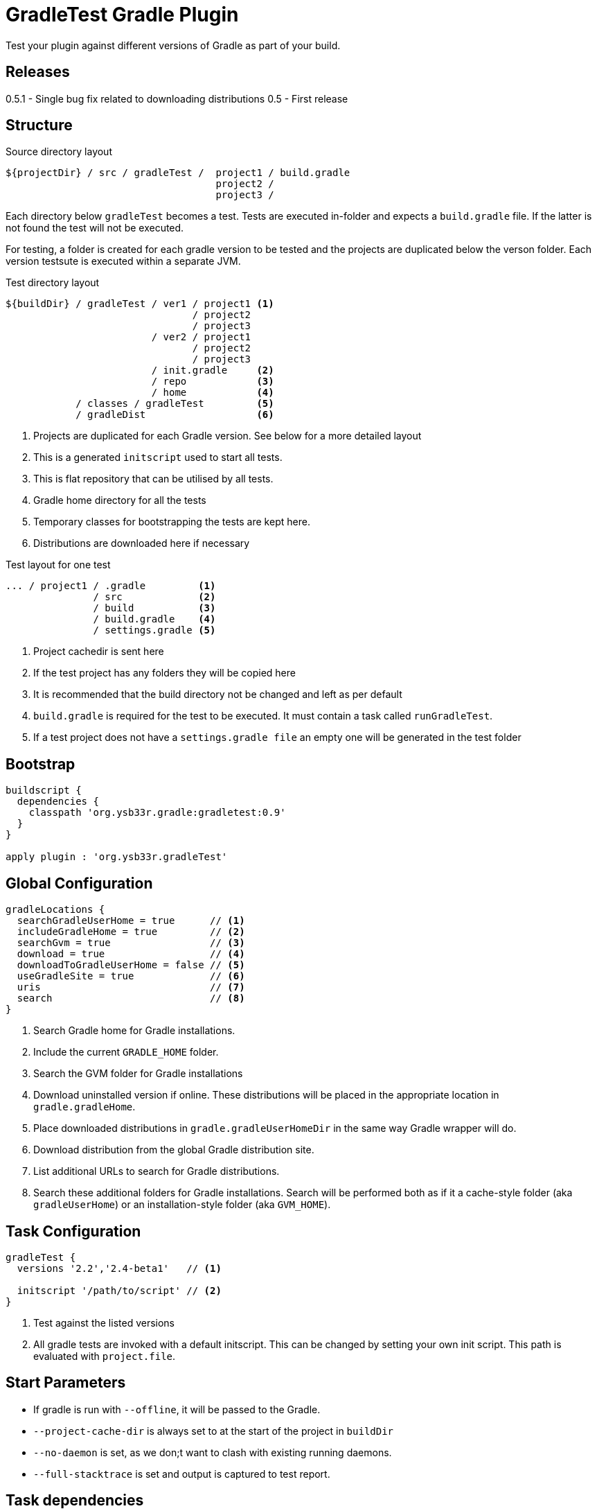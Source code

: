 = GradleTest Gradle Plugin

Test your plugin against different versions of Gradle as part of your build.

== Releases

0.5.1 - Single bug fix related to downloading distributions
0.5 - First release

== Structure

.Source directory layout
----
${projectDir} / src / gradleTest /  project1 / build.gradle
                                    project2 /
                                    project3 /
----

Each directory below `gradleTest` becomes a test. Tests are executed in-folder
and expects a `build.gradle` file. If the latter is not found the test will not be
executed.

For testing, a folder is created for each gradle version to be tested and the
projects are duplicated below the verson folder. Each version testsute is executed
within a separate JVM.

.Test directory layout
----
${buildDir} / gradleTest / ver1 / project1 <1>
                                / project2
                                / project3
                         / ver2 / project1
                                / project2
                                / project3
                         / init.gradle     <2>
                         / repo            <3>
                         / home            <4>
            / classes / gradleTest         <5>
            / gradleDist                   <6>
----
<1> Projects are duplicated for each Gradle version. See below for a more detailed
  layout
<2> This is a generated `initscript` used to start all tests.
<3> This is flat repository that can be utilised by all tests.
<4> Gradle home directory for all the tests
<5> Temporary classes for bootstrapping the tests are kept here.
<6> Distributions are downloaded here if necessary

.Test layout for one test
----
... / project1 / .gradle         <1>
               / src             <2>
               / build           <3>
               / build.gradle    <4>
               / settings.gradle <5>
----
<1> Project cachedir is sent here
<2> If the test project has any folders they will be copied here
<3> It is recommended that the build directory not be changed and left as per default
<4> `build.gradle` is required for the test to be executed. It must contain a task called `runGradleTest`.
<5> If a test project does not have a `settings.gradle file` an empty one will
be generated in the test folder


== Bootstrap

[source,groovy]
----
buildscript {
  dependencies {
    classpath 'org.ysb33r.gradle:gradletest:0.9'
  }
}

apply plugin : 'org.ysb33r.gradleTest'
----

== Global Configuration

[source,groovy]
----
gradleLocations {
  searchGradleUserHome = true      // <1>
  includeGradleHome = true         // <2>
  searchGvm = true                 // <3>
  download = true                  // <4>
  downloadToGradleUserHome = false // <5>
  useGradleSite = true             // <6>
  uris                             // <7>
  search                           // <8>
}
----
<1> Search Gradle home for Gradle installations.
<2> Include the current `GRADLE_HOME` folder.
<3> Search the GVM folder for Gradle installations
<4> Download uninstalled version if online. These distributions will be
  placed in the appropriate location in `gradle.gradleHome`.
<5> Place downloaded distributions in `gradle.gradleUserHomeDir` in the same way
  Gradle wrapper will do.
<6> Download distribution from the global Gradle distribution site.
<7> List additional URLs to search for Gradle distributions.
<8> Search these additional folders for Gradle installations. Search will be performed
    both as if it a cache-style folder (aka `gradleUserHome`) or an installation-style folder
    (aka `GVM_HOME`).

== Task Configuration

[source,groovy]
----
gradleTest {
  versions '2.2','2.4-beta1'   // <1>

  initscript '/path/to/script' // <2>
}
----
<1> Test against the listed versions
<2> All gradle tests are invoked with a default initscript. This
  can be changed by setting your own init script. This path is evaluated
  with `project.file`.

== Start Parameters

* If gradle is run with `--offline`, it will be passed to the Gradle.
* `--project-cache-dir` is always set to at the start of the project in `buildDir`
* `--no-daemon` is set, as we don;t want to clash with existing running daemons.
* `--full-stacktrace` is set and output is captured to test report.

== Task dependencies

Currently the `gradleTest` task is not linked to any other tasks. Run this as
explicit task on the command-line or add your own task dependencies in your
gradle script.

The reason for this is that it can be q time-consuming testset to run. The typical
case will be that the tests are only run close to release time. Some people might
prefer to set `install.dependsOn gradleTest` rather than `check.dependsOn gradleTest`
or `builddpendsOn gradleTest`.

== Dependencies

Although gradle tests can download their own dependencies, this might consume unnecessary
bandwidth and waste a lot of testing time. In order to combat this,
any dependencies listed under `gradleTest` configuration will be will be downloaded and
made available to the running gradle tests.

.Define dependencies in build.gradle
[source,groovy]
----
dependencies {
  gradleTest 'commons-cli:commons-cli:1.2'
}
----

These dependencies then appear as a `flatDir` repository in the gradle test.

*NOTE*: It is not necessary to add your plugin to the dependencies. The output of the `jar` task
is automatically added to the `gradleTest` configuration.

.Configure test build.gradle for dependency
[source,groovy]
----
buildscript {
  dependencies {
    classpath ':gnumake:1.0.1' // <1>
  }
}

dependencies {
  compile ':commons-cli:1.2' // <2>
}
----
<1> It is completely possible to add it to the `buildscript` for loading
  plugins
<2> Load up any dependencies a per normal


*NOTE*:This repository is injected into the test using the default initscript. If you use your own `initscript`
and still want to avail your own feature you'll need to add the following to your `initscript`.

[source,groovy]
----
buildscript {
  repositories {
    flatDir {
      dirs
    }
  }
}

allprojects {
  repositories {
  }
}
----

== Dynamic dependencies

Hard-coding the plugin version in to the `build.gradle` files of the `gradleTest` test fixtures is a maintenance pain.
Therefore it is possible to write something like

[source,groovy]
----
buildscript {
  dependencies {
    classpath ':gnumake:%%VERSION%%'
  }
}
----

and the plugin will substitute the `%%VERSION%%` token with the version of your project.

== Adding additional test tasks

It is possible to add additional test tasks beyond `gradleTest`, by doing

[source,groovy]
----
configurations {
  furtherTest
}

task furtherTest( type : org.ysb33r.gradle.gradletest.GradleTest ) {
  versions '2.2'
}
----

Test files should be placed under `src/furtherTest` using the same layout as described earlier. Dependencies should be
listed under `furtherTest` configuration.

Global configuration is still read from `gradleLocations` project extension.

== Awesomeness

This plugin is so awesome, it applies to itself and then runs a collection of tests - See `gradle/self-reference.gradle`
on how this is done.

== Known Limitations

* The plugin assumes that no Gradle distributions in `gradle,gradleUserHomeDir` or `GVM_HOME` will be removed whilst it
  is running.
* Not designed to work Gradle < 2.0. If the community requires this functionality an effort will be made to see if it is
  possible.
* The source sets for the Gradle tests cannot be renamed or added to. The subdirectory name is fixed to the task name.
* No nice HTML report (https://github.com/ysb33r/gradleTest/issues/2)
* No graceful failure as for `test` task. Currenlty throws a `TaskExecutionException` at the end, which is ugly. (https://github.com/ysb33r/gradleTest/issues/1)
* No running counter of tests run and test failures (as for `test` task). (https://github.com/ysb33r/gradleTest/issues/3)
* All test output is going to stdout instead of being captured and added to test report. (https://github.com/ysb33r/gradleTest/issues/4)
* Does not run test in parallel, even though it theoretically could. Can do with a `maxParallelForks`. (https://github.com/ysb33r/gradleTest/issues/5)